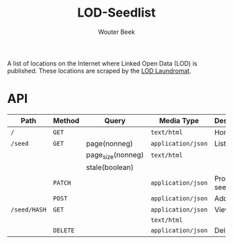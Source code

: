 #+TITLE: LOD-Seedlist
#+AUTHOR: Wouter Beek

A list of locations on the Internet where Linked Open Data (LOD) is
published.  These locations are scraped by the [[https://github.com/LOD-Laundromat/LOD-Laundromat][LOD Laundromat]].

* API

| *Path*       | *Method* | *Query*           | *Media Type*       | *Description* |
|--------------+----------+-------------------+--------------------+---------------|
| ~/~          | ~GET~    |                   | ~text/html~        | Home page     |
| ~/seed~      | ~GET~    | page(nonneg)      | ~application/json~ | List seeds    |
|              |          | page_size(nonneg) | ~text/html~        |               |
|              |          | stale(boolean)    |                    |               |
|              | ~PATCH~  |                   | ~application/json~ | Process seed  |
|              | ~POST~   |                   | ~application/json~ | Add seed      |
| ~/seed/HASH~ | ~GET~    |                   | ~application/json~ | View seed     |
|              |          |                   | ~text/html~        |               |
|              | ~DELETE~ |                   | ~application/json~ | Delete seed   |

